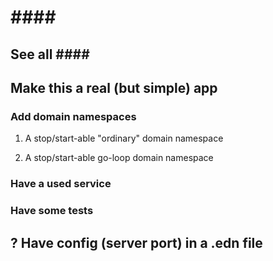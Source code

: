 * ####
** See all ####
** Make this a real (but simple) app
*** Add domain namespaces
**** A stop/start-able "ordinary" domain namespace
**** A stop/start-able go-loop domain namespace
*** Have a used service
*** Have some tests
** ? Have config (server port) in a .edn file
